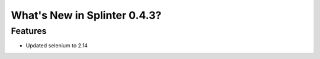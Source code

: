 .. Copyright 2012 splinter authors. All rights reserved.
   Use of this source code is governed by a BSD-style
   license that can be found in the LICENSE file.

.. meta::
    :description: New splinter features on version 0.4.3.
    :keywords: splinter 0.4.3, python, news, documentation, tutorial, web application

What's New in Splinter 0.4.3?
=============================

Features
--------

* Updated selenium to 2.14
